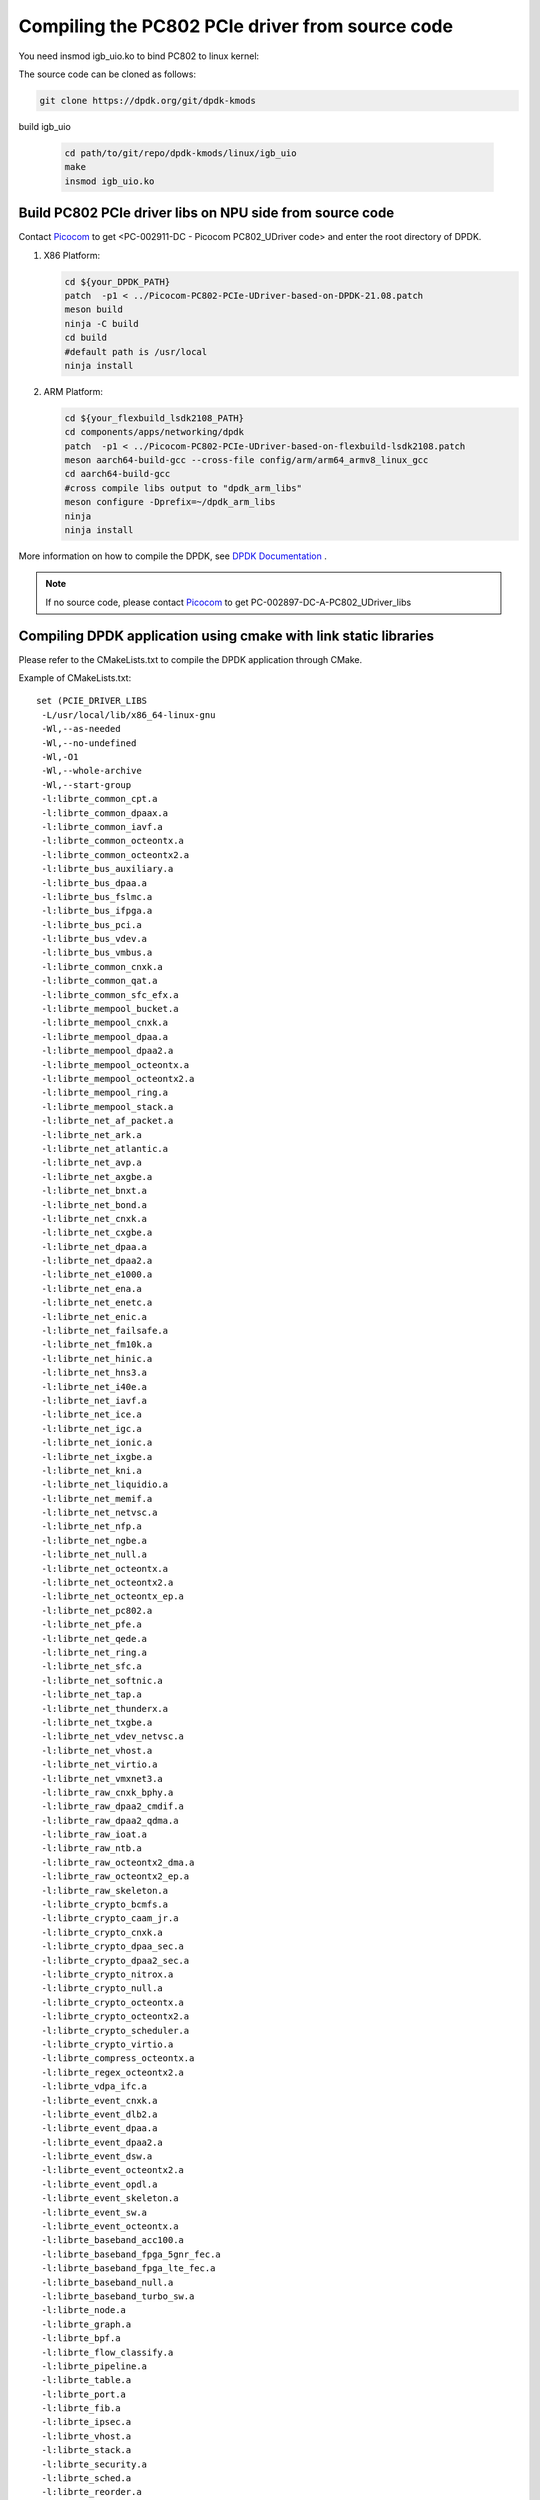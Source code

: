 .. _compile_pcie_drver_userspace:

Compiling the PC802 PCIe driver from source code
================================================

You need insmod igb_uio.ko to bind PC802 to linux kernel:

The source code can be cloned as follows:

.. code-block:: console

       git clone https://dpdk.org/git/dpdk-kmods

build igb_uio

    .. code-block:: console

       cd path/to/git/repo/dpdk-kmods/linux/igb_uio
       make
       insmod igb_uio.ko

.. _build_PC802_PCIe_driver:

Build PC802 PCIe driver libs on NPU side from source code
---------------------------------------------------------

Contact `Picocom <info@picocom.com>`_ to get <PC-002911-DC - Picocom PC802_UDriver code> and enter the  root directory of DPDK.

#. X86 Platform:

   .. code-block:: console

        cd ${your_DPDK_PATH}
        patch  -p1 < ../Picocom-PC802-PCIe-UDriver-based-on-DPDK-21.08.patch
        meson build
        ninja -C build
        cd build
        #default path is /usr/local
        ninja install

#. ARM Platform:

   .. code-block:: console

        cd ${your_flexbuild_lsdk2108_PATH}
        cd components/apps/networking/dpdk
        patch  -p1 < ../Picocom-PC802-PCIe-UDriver-based-on-flexbuild-lsdk2108.patch
        meson aarch64-build-gcc --cross-file config/arm/arm64_armv8_linux_gcc
        cd aarch64-build-gcc
        #cross compile libs output to "dpdk_arm_libs"
        meson configure -Dprefix=~/dpdk_arm_libs
        ninja
        ninja install

More information on how to compile the DPDK, see `DPDK Documentation <https://www.dpdk.org/>`_ .

.. note:: If no source code, please contact `Picocom <info@picocom.com>`_ to get PC-002897-DC-A-PC802_UDriver_libs

Compiling DPDK application using cmake with link static libraries
-----------------------------------------------------------------

Please refer to the CMakeLists.txt to compile the DPDK application through CMake. 

Example of CMakeLists.txt::
   
   set (PCIE_DRIVER_LIBS
    -L/usr/local/lib/x86_64-linux-gnu
    -Wl,--as-needed
    -Wl,--no-undefined
    -Wl,-O1
    -Wl,--whole-archive
    -Wl,--start-group
    -l:librte_common_cpt.a
    -l:librte_common_dpaax.a
    -l:librte_common_iavf.a
    -l:librte_common_octeontx.a
    -l:librte_common_octeontx2.a
    -l:librte_bus_auxiliary.a
    -l:librte_bus_dpaa.a
    -l:librte_bus_fslmc.a
    -l:librte_bus_ifpga.a
    -l:librte_bus_pci.a
    -l:librte_bus_vdev.a
    -l:librte_bus_vmbus.a
    -l:librte_common_cnxk.a
    -l:librte_common_qat.a
    -l:librte_common_sfc_efx.a
    -l:librte_mempool_bucket.a
    -l:librte_mempool_cnxk.a
    -l:librte_mempool_dpaa.a
    -l:librte_mempool_dpaa2.a
    -l:librte_mempool_octeontx.a
    -l:librte_mempool_octeontx2.a
    -l:librte_mempool_ring.a
    -l:librte_mempool_stack.a
    -l:librte_net_af_packet.a
    -l:librte_net_ark.a
    -l:librte_net_atlantic.a
    -l:librte_net_avp.a
    -l:librte_net_axgbe.a
    -l:librte_net_bnxt.a
    -l:librte_net_bond.a
    -l:librte_net_cnxk.a
    -l:librte_net_cxgbe.a
    -l:librte_net_dpaa.a
    -l:librte_net_dpaa2.a
    -l:librte_net_e1000.a
    -l:librte_net_ena.a
    -l:librte_net_enetc.a
    -l:librte_net_enic.a
    -l:librte_net_failsafe.a
    -l:librte_net_fm10k.a
    -l:librte_net_hinic.a
    -l:librte_net_hns3.a
    -l:librte_net_i40e.a
    -l:librte_net_iavf.a
    -l:librte_net_ice.a
    -l:librte_net_igc.a
    -l:librte_net_ionic.a
    -l:librte_net_ixgbe.a
    -l:librte_net_kni.a
    -l:librte_net_liquidio.a
    -l:librte_net_memif.a
    -l:librte_net_netvsc.a
    -l:librte_net_nfp.a
    -l:librte_net_ngbe.a
    -l:librte_net_null.a
    -l:librte_net_octeontx.a
    -l:librte_net_octeontx2.a
    -l:librte_net_octeontx_ep.a
    -l:librte_net_pc802.a
    -l:librte_net_pfe.a
    -l:librte_net_qede.a
    -l:librte_net_ring.a
    -l:librte_net_sfc.a
    -l:librte_net_softnic.a
    -l:librte_net_tap.a
    -l:librte_net_thunderx.a
    -l:librte_net_txgbe.a
    -l:librte_net_vdev_netvsc.a
    -l:librte_net_vhost.a
    -l:librte_net_virtio.a
    -l:librte_net_vmxnet3.a
    -l:librte_raw_cnxk_bphy.a
    -l:librte_raw_dpaa2_cmdif.a
    -l:librte_raw_dpaa2_qdma.a
    -l:librte_raw_ioat.a
    -l:librte_raw_ntb.a
    -l:librte_raw_octeontx2_dma.a
    -l:librte_raw_octeontx2_ep.a
    -l:librte_raw_skeleton.a
    -l:librte_crypto_bcmfs.a
    -l:librte_crypto_caam_jr.a
    -l:librte_crypto_cnxk.a
    -l:librte_crypto_dpaa_sec.a
    -l:librte_crypto_dpaa2_sec.a
    -l:librte_crypto_nitrox.a
    -l:librte_crypto_null.a
    -l:librte_crypto_octeontx.a
    -l:librte_crypto_octeontx2.a
    -l:librte_crypto_scheduler.a
    -l:librte_crypto_virtio.a
    -l:librte_compress_octeontx.a
    -l:librte_regex_octeontx2.a
    -l:librte_vdpa_ifc.a
    -l:librte_event_cnxk.a
    -l:librte_event_dlb2.a
    -l:librte_event_dpaa.a
    -l:librte_event_dpaa2.a
    -l:librte_event_dsw.a
    -l:librte_event_octeontx2.a
    -l:librte_event_opdl.a
    -l:librte_event_skeleton.a
    -l:librte_event_sw.a
    -l:librte_event_octeontx.a
    -l:librte_baseband_acc100.a
    -l:librte_baseband_fpga_5gnr_fec.a
    -l:librte_baseband_fpga_lte_fec.a
    -l:librte_baseband_null.a
    -l:librte_baseband_turbo_sw.a
    -l:librte_node.a
    -l:librte_graph.a
    -l:librte_bpf.a
    -l:librte_flow_classify.a
    -l:librte_pipeline.a
    -l:librte_table.a
    -l:librte_port.a
    -l:librte_fib.a
    -l:librte_ipsec.a
    -l:librte_vhost.a
    -l:librte_stack.a
    -l:librte_security.a
    -l:librte_sched.a
    -l:librte_reorder.a
    -l:librte_rib.a
    -l:librte_regexdev.a
    -l:librte_rawdev.a
    -l:librte_pdump.a
    -l:librte_power.a
    -l:librte_member.a
    -l:librte_lpm.a
    -l:librte_latencystats.a
    -l:librte_kni.a
    -l:librte_jobstats.a
    -l:librte_ip_frag.a
    -l:librte_gso.a
    -l:librte_gro.a
    -l:librte_eventdev.a
    -l:librte_efd.a
    -l:librte_distributor.a
    -l:librte_cryptodev.a
    -l:librte_compressdev.a
    -l:librte_cfgfile.a
    -l:librte_bitratestats.a
    -l:librte_bbdev.a
    -l:librte_acl.a
    -l:librte_timer.a
    -l:librte_hash.a
    -l:librte_metrics.a
    -l:librte_cmdline.a
    -l:librte_pci.a
    -l:librte_ethdev.a
    -l:librte_meter.a
    -l:librte_net.a
    -l:librte_mbuf.a
    -l:librte_mempool.a
    -l:librte_rcu.a
    -l:librte_ring.a
    -l:librte_eal.a
    -l:librte_telemetry.a
    -l:librte_kvargs.a
    -lrte_node
    -lrte_graph
    -lrte_bpf
    -lrte_flow_classify
    -lrte_pipeline
    -lrte_table
    -lrte_port
    -lrte_fib
    -lrte_ipsec
    -lrte_vhost
    -lrte_stack
    -lrte_security
    -lrte_sched
    -lrte_reorder
    -lrte_rib
    -lrte_regexdev
    -lrte_rawdev
    -lrte_pdump
    -lrte_power
    -lrte_member
    -lrte_lpm
    -lrte_latencystats
    -lrte_kni
    -lrte_jobstats
    -lrte_ip_frag
    -lrte_gso
    -lrte_gro
    -lrte_eventdev
    -lrte_efd
    -lrte_distributor
    -lrte_cryptodev
    -lrte_compressdev
    -lrte_cfgfile
    -lrte_bitratestats
    -lrte_bbdev
    -lrte_acl
    -lrte_timer
    -lrte_hash
    -lrte_metrics
    -lrte_cmdline
    -lrte_pci
    -lrte_ethdev
    -lrte_meter
    -lrte_net
    -lrte_mbuf
    -lrte_mempool
    -lrte_rcu
    -lrte_ring
    -lrte_eal
    -lrte_telemetry
    -lrte_kvargs
    -Wl,--no-whole-archive
    -Wl,--no-as-needed
    -pthread
    -lm
    -ldl
    -lnuma
    -Wl,--export-dynamic
    -latomic
    -Wl,--end-group
    -Wl,-rpath,XXXXXXXXXXXXXXXXXXXXXXXXXXXXXXXXXXXXXXXXXXXXXX
    )

    execute_process(COMMAND pkg-config --cflags libdpdk
        OUTPUT_VARIABLE PCIE_DRIVER_C_FLAGS
        OUTPUT_STRIP_TRAILING_WHITESPACE)

    set(PCIE_DRIVER_C_FLAGS "${PCIE_DRIVER_C_FLAGS} -m64 -pthread -D_GNU_SOURCE")

.. _check_PC802_active:

Check if PC802 is active
------------------------

.. code-block:: console
    
    cd ${your_DPDK_PATH}
    ./usertools/dpdk-devbind.py -s

.. code-block:: console

    Network devices using kernel driver
    ===================================
    ... 
    Other Network devices
    =====================
    0000:01:00.0 'Device 0802' unused=vfio-pci
    No 'Crypto' devices detected
    ============================
    No 'Eventdev' devices detected
    ============================
    No 'Mempool' devices detected
    ============================
    No 'Compress' devices detected
    ============================

Optional driver ``01: 00.0`` appears::

    usertools/dpdk-devbind.py -b igb_uio 01:00.0

.. code-block:: console
    
    Network devices using DPDK-compatible driver
    ============================================
    0000:01:00.0 'Device 0802' drv=igb_uio unused=vfio-pci
    Network devices using kernel driver
    ===================================
    ... 
    No 'Crypto' devices detected
    ============================
    No 'Eventdev' devices detected
    ==============================
    No 'Mempool' devices detected
    =============================
    No 'Compress' devices detected
    ==============================

Output shown in the above figure means that the binding is successful.


